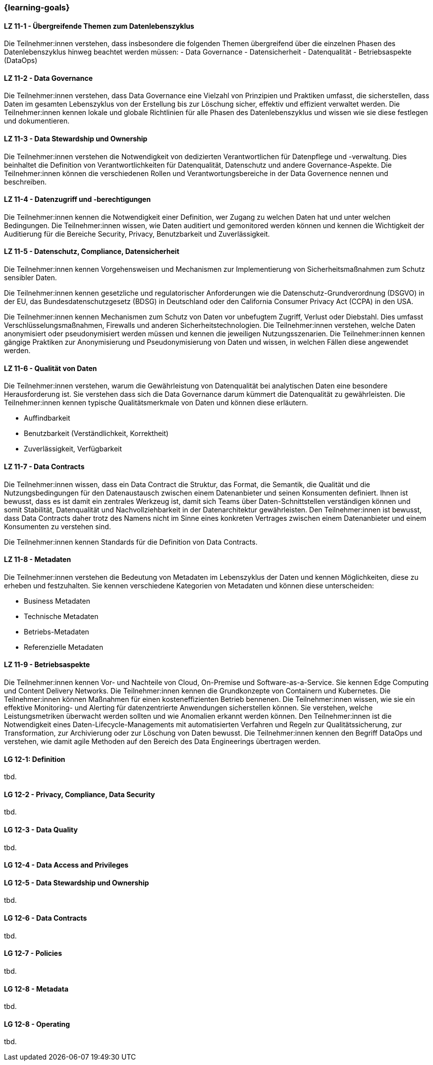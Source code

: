 === {learning-goals}


// tag::DE[]

[[LZ-11-1]]
==== LZ 11-1 - Übergreifende Themen zum Datenlebenszyklus
Die Teilnehmer:innen verstehen, dass insbesondere die folgenden Themen übergreifend über die einzelnen Phasen des Datenlebenszyklus hinweg beachtet werden müssen:
- Data Governance
- Datensicherheit
- Datenqualität
- Betriebsaspekte (DataOps)

[[LZ-11-2]]
==== LZ 11-2 - Data Governance
Die Teilnehmer:innen verstehen, dass Data Governance eine Vielzahl von Prinzipien und Praktiken umfasst, die sicherstellen, dass Daten im gesamten Lebenszyklus von der Erstellung bis zur Löschung sicher, effektiv und effizient verwaltet werden.
Die Teilnehmer:innen kennen lokale und globale Richtlinien für alle Phasen des Datenlebenszyklus und wissen wie sie diese festlegen und dokumentieren.

[[LZ-11-3]]
==== LZ 11-3 - Data Stewardship und Ownership
Die Teilnehmer:innen verstehen die Notwendigkeit von dedizierten Verantwortlichen für Datenpflege und -verwaltung. Dies beinhaltet die Definition von Verantwortlichkeiten für Datenqualität, Datenschutz und andere Governance-Aspekte.
Die Teilnehmer:innen können die verschiedenen Rollen und Verantwortungsbereiche in der Data Governence nennen und beschreiben.

[[LZ-11-4]]
==== LZ 11-4 - Datenzugriff und -berechtigungen
Die Teilnehmer:innen kennen die Notwendigkeit einer Definition, wer Zugang zu welchen Daten hat und unter welchen Bedingungen.
Die Teilnehmer:innen wissen, wie Daten auditiert und gemonitored werden können und kennen die Wichtigkeit der Auditierung für die Bereiche Security, Privacy, Benutzbarkeit und Zuverlässigkeit.

[[LZ-11-5]]
==== LZ 11-5 - Datenschutz, Compliance, Datensicherheit
Die Teilnehmer:innen kennen Vorgehensweisen und Mechanismen zur Implementierung von Sicherheitsmaßnahmen zum Schutz sensibler Daten.

Die Teilnehmer:innen kennen  gesetzliche und regulatorischer Anforderungen wie die Datenschutz-Grundverordnung (DSGVO) in der EU, das Bundesdatenschutzgesetz (BDSG) in Deutschland oder den California Consumer Privacy Act (CCPA) in den USA.

Die Teilnehmer:innen kennen Mechanismen zum Schutz von Daten vor unbefugtem Zugriff, Verlust oder Diebstahl. Dies umfasst Verschlüsselungsmaßnahmen, Firewalls und anderen Sicherheitstechnologien.
Die Teilnehmer:innen verstehen, welche Daten anonymisiert oder pseudonymisiert werden müssen und kennen die jeweiligen Nutzungsszenarien.
Die Teilnehmer:innen kennen gängige Praktiken zur Anonymisierung und Pseudonymisierung von Daten und wissen, in welchen Fällen diese angewendet werden.

[[LZ-11-6]]
==== LZ 11-6 - Qualität von Daten
Die Teilnehmer:innen verstehen, warum die Gewährleistung von Datenqualität bei analytischen Daten eine besondere Herausforderung ist.
Sie verstehen dass sich die Data Governance darum kümmert die Datenqualität zu gewährleisten.
Die Teilnehmer:innen kennen typische Qualitätsmerkmale von Daten und können diese erläutern.

- Auffindbarkeit
- Benutzbarkeit (Verständlichkeit, Korrektheit)
- Zuverlässigkeit, Verfügbarkeit

[[LZ-11-7]]
==== LZ 11-7 - Data Contracts
Die Teilnehmer:innen wissen, dass ein Data Contract die Struktur, das Format, die Semantik, die Qualität und die Nutzungsbedingungen für den Datenaustausch zwischen einem Datenanbieter und seinen Konsumenten definiert. Ihnen ist bewusst, dass es ist damit ein zentrales Werkzeug ist, damit sich Teams über Daten-Schnittstellen verständigen können und somit Stabilität, Datenqualität und Nachvollziehbarkeit in der Datenarchitektur gewährleisten.
Den Teilnehmer:innen ist bewusst, dass Data Contracts daher trotz des Namens nicht im Sinne eines konkreten Vertrages zwischen einem Datenanbieter und einem Konsumenten zu verstehen sind.

Die Teilnehmer:innen kennen Standards für die Definition von Data Contracts.

[[LZ-11-8]]
==== LZ 11-8 - Metadaten
Die Teilnehmer:innen verstehen die Bedeutung von Metadaten im Lebenszyklus der Daten und kennen Möglichkeiten, diese zu erheben und festzuhalten.
Sie kennen verschiedene Kategorien von Metadaten und können diese unterscheiden:

- Business Metadaten
- Technische Metadaten
- Betriebs-Metadaten
- Referenzielle Metadaten

[[LZ-11-9]]
==== LZ 11-9 - Betriebsaspekte
Die Teilnehmer:innen kennen Vor- und Nachteile von Cloud, On-Premise und Software-as-a-Service. Sie kennen Edge Computing und Content Delivery Networks.
Die Teilnehmer:innen kennen die Grundkonzepte von Containern und Kubernetes.
Die Teilnehmer:innen können Maßnahmen für einen kosteneffizienten Betrieb bennenen.
Die Teilnehmer:innen wissen, wie sie ein effektive Monitoring- und Alerting für datenzentrierte Anwendungen sicherstellen können. Sie verstehen, welche Leistungsmetriken überwacht werden sollten und wie Anomalien erkannt werden können.
Den Teilnehmer:innen ist die Notwendigkeit eines Daten-Lifecycle-Managements mit automatisierten Verfahren und Regeln zur  Qualitätssicherung, zur Transformation, zur Archivierung oder zur Löschung von Daten bewusst.
Die Teilnehmer:innen kennen den Begriff DataOps und verstehen, wie damit agile Methoden auf den Bereich des Data Engineerings übertragen werden.

// end::DE[]

// tag::EN[]
[[LG-12-1]]
==== LG 12-1: Definition
tbd.

[[LG-12-2]]
==== LG 12-2 - Privacy, Compliance, Data Security
tbd.

[[LG-12-3]]
==== LG 12-3 - Data Quality
tbd.

[[LG-12-4]]
==== LG 12-4 - Data Access and Privileges

[[LG-12-5]]
==== LG 12-5 - Data Stewardship und Ownership
tbd.

[[LG-12-6]]
==== LG 12-6 - Data Contracts
tbd.

[[LG-12-7]]
==== LG 12-7 - Policies
tbd.

[[LG-12-8]]
==== LG 12-8 - Metadata
tbd.

[[LG-12-8]]
==== LG 12-8 - Operating
tbd.


// end::EN[]


